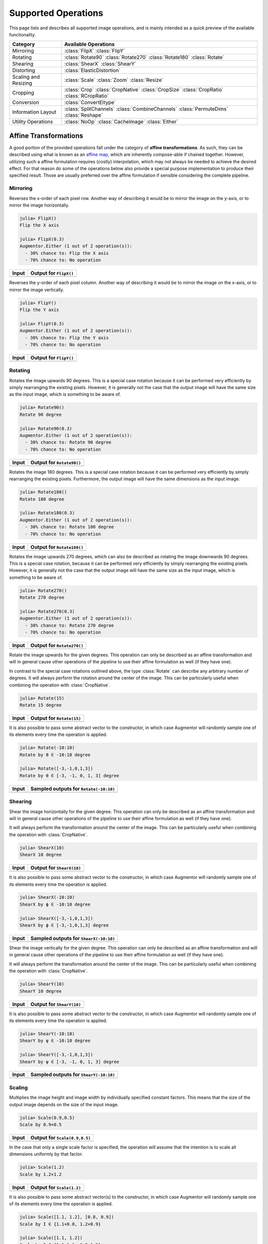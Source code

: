 Supported Operations
======================

This page lists and describes all supported image operations, and
is mainly intended as a quick preview of the available
functionality.

+-----------------------+----------------------------------------------------------------------------+
| Category              | Available Operations                                                       |
+=======================+============================================================================+
| Mirroring             | :class:`FlipX` :class:`FlipY`                                              |
+-----------------------+----------------------------------------------------------------------------+
| Rotating              | :class:`Rotate90` :class:`Rotate270` :class:`Rotate180` :class:`Rotate`    |
+-----------------------+----------------------------------------------------------------------------+
| Shearing              | :class:`ShearX` :class:`ShearY`                                            |
+-----------------------+----------------------------------------------------------------------------+
| Distorting            | :class:`ElasticDistortion`                                                 |
+-----------------------+----------------------------------------------------------------------------+
| Scaling and Resizing  | :class:`Scale` :class:`Zoom` :class:`Resize`                               |
+-----------------------+----------------------------------------------------------------------------+
| Cropping              | :class:`Crop` :class:`CropNative` :class:`CropSize` :class:`CropRatio`     |
|                       | :class:`RCropRatio`                                                        |
+-----------------------+----------------------------------------------------------------------------+
| Conversion            | :class:`ConvertEltype`                                                     |
+-----------------------+----------------------------------------------------------------------------+
| Information Layout    | :class:`SplitChannels` :class:`CombineChannels` :class:`PermuteDims`       |
|                       | :class:`Reshape`                                                           |
+-----------------------+----------------------------------------------------------------------------+
| Utility Operations    | :class:`NoOp` :class:`CacheImage` :class:`Either`                          |
+-----------------------+----------------------------------------------------------------------------+

Affine Transformations
------------------------

A good portion of the provided operations fall under the category
of **affine transformations**. As such, they can be described
using what is known as an `affine map
<https://en.wikipedia.org/wiki/Affine_transformation>`_, which
are inherently compose-able if chained together. However,
utilizing such a affine formulation requires (costly)
interpolation, which may not always be needed to achieve the
desired effect. For that reason do some of the operations below
also provide a special purpose implementation to produce their
specified result. Those are usually preferred over the affine
formulation if sensible considering the complete pipeline.

Mirroring
**********

.. class:: FlipX

   Reverses the x-order of each pixel row. Another way of describing
   it would be to mirror the image on the y-axis, or to mirror the
   image horizontally.

.. code-block:: jlcon

   julia> FlipX()
   Flip the X axis

   julia> FlipX(0.3)
   Augmentor.Either (1 out of 2 operation(s)):
     - 30% chance to: Flip the X axis
     - 70% chance to: No operation

+---------------------------------------------------------------------------------------------------------+---------------------------------------------------------------------------------------------------------+
| Input                                                                                                   | Output for ``FlipX()``                                                                                  |
+=========================================================================================================+=========================================================================================================+
| .. image:: https://raw.githubusercontent.com/JuliaML/FileStorage/master/Augmentor/testpattern_small.png | .. image:: https://raw.githubusercontent.com/JuliaML/FileStorage/master/Augmentor/operations/FlipX.png  |
+---------------------------------------------------------------------------------------------------------+---------------------------------------------------------------------------------------------------------+


.. class:: FlipY

   Reverses the y-order of each pixel column. Another way of
   describing it would be to mirror the image on the x-axis, or to
   mirror the image vertically.

.. code-block:: jlcon

   julia> FlipY()
   Flip the Y axis

   julia> FlipY(0.3)
   Augmentor.Either (1 out of 2 operation(s)):
     - 30% chance to: Flip the Y axis
     - 70% chance to: No operation

+---------------------------------------------------------------------------------------------------------+---------------------------------------------------------------------------------------------------------+
| Input                                                                                                   | Output for ``FlipY()``                                                                                  |
+=========================================================================================================+=========================================================================================================+
| .. image:: https://raw.githubusercontent.com/JuliaML/FileStorage/master/Augmentor/testpattern_small.png | .. image:: https://raw.githubusercontent.com/JuliaML/FileStorage/master/Augmentor/operations/FlipY.png  |
+---------------------------------------------------------------------------------------------------------+---------------------------------------------------------------------------------------------------------+


Rotating
*************

.. class:: Rotate90

   Rotates the image upwards 90 degrees. This is a special case
   rotation because it can be performed very efficiently by simply
   rearranging the existing pixels. However, it is generally not the
   case that the output image will have the same size as the input
   image, which is something to be aware of.

.. code-block:: jlcon

   julia> Rotate90()
   Rotate 90 degree

   julia> Rotate90(0.3)
   Augmentor.Either (1 out of 2 operation(s)):
     - 30% chance to: Rotate 90 degree
     - 70% chance to: No operation

+-----------------------------------------------------------------------------------------------------------+-----------------------------------------------------------------------------------------------------------+
| Input                                                                                                     | Output for ``Rotate90()``                                                                                 |
+===========================================================================================================+===========================================================================================================+
| .. image:: https://raw.githubusercontent.com/JuliaML/FileStorage/master/Augmentor/testpattern_small.png   | .. image:: https://raw.githubusercontent.com/JuliaML/FileStorage/master/Augmentor/operations/Rotate90.png |
+-----------------------------------------------------------------------------------------------------------+-----------------------------------------------------------------------------------------------------------+

.. class:: Rotate180

   Rotates the image 180 degrees. This is a special case rotation
   because it can be performed very efficiently by simply
   rearranging the existing pixels. Furthermore, the output image
   will have the same dimensions as the input image.

.. code-block:: jlcon

   julia> Rotate180()
   Rotate 180 degree

   julia> Rotate180(0.3)
   Augmentor.Either (1 out of 2 operation(s)):
     - 30% chance to: Rotate 180 degree
     - 70% chance to: No operation

+------------------------------------------------------------------------------------------------------------+------------------------------------------------------------------------------------------------------------+
| Input                                                                                                      | Output for ``Rotate180()``                                                                                 |
+============================================================================================================+============================================================================================================+
| .. image:: https://raw.githubusercontent.com/JuliaML/FileStorage/master/Augmentor/testpattern_small.png    | .. image:: https://raw.githubusercontent.com/JuliaML/FileStorage/master/Augmentor/operations/Rotate180.png |
+------------------------------------------------------------------------------------------------------------+------------------------------------------------------------------------------------------------------------+

.. class:: Rotate270

   Rotates the image upwards 270 degrees, which can also be described
   as rotating the image downwards 90 degrees. This is a special case
   rotation, because it can be performed very efficiently by simply
   rearranging the existing pixels. However, it is generally not the
   case that the output image will have the same size as the input
   image, which is something to be aware of.

.. code-block:: jlcon

   julia> Rotate270()
   Rotate 270 degree

   julia> Rotate270(0.3)
   Augmentor.Either (1 out of 2 operation(s)):
     - 30% chance to: Rotate 270 degree
     - 70% chance to: No operation

+------------------------------------------------------------------------------------------------------------+------------------------------------------------------------------------------------------------------------+
| Input                                                                                                      | Output for ``Rotate270()``                                                                                 |
+============================================================================================================+============================================================================================================+
| .. image:: https://raw.githubusercontent.com/JuliaML/FileStorage/master/Augmentor/testpattern_small.png    | .. image:: https://raw.githubusercontent.com/JuliaML/FileStorage/master/Augmentor/operations/Rotate270.png |
+------------------------------------------------------------------------------------------------------------+------------------------------------------------------------------------------------------------------------+

.. class:: Rotate

   Rotate the image upwards for the given degrees. This operation
   can only be described as an affine transformation and will in
   general cause other operations of the pipeline to use their
   affine formulation as well (if they have one).

In contrast to the special case rotations outlined above, the
type :class:`Rotate` can describe any arbitrary number of degrees.
It will always perform the rotation around the center of the image.
This can be particularly useful when combining the operation with
:class:`CropNative`.

.. code-block:: jlcon

   julia> Rotate(15)
   Rotate 15 degree

+---------------------------------------------------------------------------------------------------------+---------------------------------------------------------------------------------------------------------+
| Input                                                                                                   | Output for ``Rotate(15)``                                                                               |
+=========================================================================================================+=========================================================================================================+
| .. image:: https://raw.githubusercontent.com/JuliaML/FileStorage/master/Augmentor/testpattern_small.png | .. image:: https://raw.githubusercontent.com/JuliaML/FileStorage/master/Augmentor/operations/Rotate.png |
+---------------------------------------------------------------------------------------------------------+---------------------------------------------------------------------------------------------------------+

It is also possible to pass some abstract vector to the
constructor, in which case Augmentor will randomly sample one of
its elements every time the operation is applied.

.. code-block:: jlcon

   julia> Rotate(-10:10)
   Rotate by θ ∈ -10:10 degree

   julia> Rotate([-3,-1,0,1,3])
   Rotate by θ ∈ [-3, -1, 0, 1, 3] degree

+---------------------------------------------------------------------------------------------------------+---------------------------------------------------------------------------------------------------------+
| Input                                                                                                   | Sampled outputs for ``Rotate(-10:10)``                                                                  |
+=========================================================================================================+=========================================================================================================+
| .. image:: https://raw.githubusercontent.com/JuliaML/FileStorage/master/Augmentor/testpattern_small.png | .. image:: https://raw.githubusercontent.com/JuliaML/FileStorage/master/Augmentor/operations/Rotate.gif |
+---------------------------------------------------------------------------------------------------------+---------------------------------------------------------------------------------------------------------+


Shearing
***********

.. class:: ShearX

   Shear the image horizontally for the given degree. This
   operation can only be described as an affine transformation
   and will in general cause other operations of the pipeline to
   use their affine formulation as well (if they have one).

It will always perform the transformation around the center of
the image. This can be particularly useful when combining the
operation with :class:`CropNative`.

.. code-block:: jlcon

   julia> ShearX(10)
   ShearX 10 degree

+---------------------------------------------------------------------------------------------------------+---------------------------------------------------------------------------------------------------------+
| Input                                                                                                   | Output for ``ShearX(10)``                                                                               |
+=========================================================================================================+=========================================================================================================+
| .. image:: https://raw.githubusercontent.com/JuliaML/FileStorage/master/Augmentor/testpattern_small.png | .. image:: https://raw.githubusercontent.com/JuliaML/FileStorage/master/Augmentor/operations/ShearX.png |
+---------------------------------------------------------------------------------------------------------+---------------------------------------------------------------------------------------------------------+

It is also possible to pass some abstract vector to the
constructor, in which case Augmentor will randomly sample one of
its elements every time the operation is applied.

.. code-block:: jlcon

   julia> ShearX(-10:10)
   ShearX by ϕ ∈ -10:10 degree

   julia> ShearX([-3,-1,0,1,3])
   ShearX by ϕ ∈ [-3,-1,0,1,3] degree

+---------------------------------------------------------------------------------------------------------+---------------------------------------------------------------------------------------------------------+
| Input                                                                                                   | Sampled outputs for ``ShearX(-10:10)``                                                                  |
+=========================================================================================================+=========================================================================================================+
| .. image:: https://raw.githubusercontent.com/JuliaML/FileStorage/master/Augmentor/testpattern_small.png | .. image:: https://raw.githubusercontent.com/JuliaML/FileStorage/master/Augmentor/operations/ShearX.gif |
+---------------------------------------------------------------------------------------------------------+---------------------------------------------------------------------------------------------------------+

.. class:: ShearY

   Shear the image vertically for the given degree. This
   operation can only be described as an affine transformation
   and will in general cause other operations of the pipeline to
   use their affine formulation as well (if they have one).

It will always perform the transformation around the center of
the image. This can be particularly useful when combining the
operation with :class:`CropNative`.

.. code-block:: jlcon

   julia> ShearY(10)
   ShearY 10 degree

+---------------------------------------------------------------------------------------------------------+---------------------------------------------------------------------------------------------------------+
| Input                                                                                                   | Output for ``ShearY(10)``                                                                               |
+=========================================================================================================+=========================================================================================================+
| .. image:: https://raw.githubusercontent.com/JuliaML/FileStorage/master/Augmentor/testpattern_small.png | .. image:: https://raw.githubusercontent.com/JuliaML/FileStorage/master/Augmentor/operations/ShearY.png |
+---------------------------------------------------------------------------------------------------------+---------------------------------------------------------------------------------------------------------+

It is also possible to pass some abstract vector to the
constructor, in which case Augmentor will randomly sample one of
its elements every time the operation is applied.

.. code-block:: jlcon

   julia> ShearY(-10:10)
   ShearY by ψ ∈ -10:10 degree

   julia> ShearY([-3,-1,0,1,3])
   ShearY by ψ ∈ [-3, -1, 0, 1, 3] degree

+---------------------------------------------------------------------------------------------------------+---------------------------------------------------------------------------------------------------------+
| Input                                                                                                   | Sampled outputs for ``ShearY(-10:10)``                                                                  |
+=========================================================================================================+=========================================================================================================+
| .. image:: https://raw.githubusercontent.com/JuliaML/FileStorage/master/Augmentor/testpattern_small.png | .. image:: https://raw.githubusercontent.com/JuliaML/FileStorage/master/Augmentor/operations/ShearY.gif |
+---------------------------------------------------------------------------------------------------------+---------------------------------------------------------------------------------------------------------+


Scaling
**********

.. class:: Scale

   Multiplies the image height and image width by individually
   specified constant factors. This means that the size of the
   output image depends on the size of the input image.

.. code-block:: jlcon

   julia> Scale(0.9,0.5)
   Scale by 0.9×0.5

+---------------------------------------------------------------------------------------------------------+---------------------------------------------------------------------------------------------------------+
| Input                                                                                                   | Output for ``Scale(0.9,0.5)``                                                                           |
+=========================================================================================================+=========================================================================================================+
| .. image:: https://raw.githubusercontent.com/JuliaML/FileStorage/master/Augmentor/testpattern_small.png | .. image:: https://raw.githubusercontent.com/JuliaML/FileStorage/master/Augmentor/operations/Scale.png  |
+---------------------------------------------------------------------------------------------------------+---------------------------------------------------------------------------------------------------------+

In the case that only a single scale factor is specified, the
operation will assume that the intention is to scale all
dimensions uniformly by that factor.

.. code-block:: jlcon

   julia> Scale(1.2)
   Scale by 1.2×1.2

+---------------------------------------------------------------------------------------------------------+---------------------------------------------------------------------------------------------------------+
| Input                                                                                                   | Output for ``Scale(1.2)``                                                                               |
+=========================================================================================================+=========================================================================================================+
| .. image:: https://raw.githubusercontent.com/JuliaML/FileStorage/master/Augmentor/testpattern_small.png | .. image:: https://raw.githubusercontent.com/JuliaML/FileStorage/master/Augmentor/operations/Scale2.png |
+---------------------------------------------------------------------------------------------------------+---------------------------------------------------------------------------------------------------------+

It is also possible to pass some abstract vector(s) to the
constructor, in which case Augmentor will randomly sample one of
its elements every time the operation is applied.

.. code-block:: jlcon

   julia> Scale([1.1, 1.2], [0.8, 0.9])
   Scale by I ∈ {1.1×0.8, 1.2×0.9}

   julia> Scale([1.1, 1.2])
   Scale by I ∈ {1.1×1.1, 1.2×1.2}

   julia> Scale(0.9:0.05:1.2)
   Scale by I ∈ {0.9×0.9, 0.95×0.95, 1.0×1.0, 1.05×1.05, 1.1×1.1, 1.15×1.15, 1.2×1.2}

+---------------------------------------------------------------------------------------------------------+---------------------------------------------------------------------------------------------------------+
| Input                                                                                                   | Sampled outputs for ``Scale(0.9:0.05:1.3)``                                                             |
+=========================================================================================================+=========================================================================================================+
| .. image:: https://raw.githubusercontent.com/JuliaML/FileStorage/master/Augmentor/testpattern_small.png | .. image:: https://raw.githubusercontent.com/JuliaML/FileStorage/master/Augmentor/operations/Scale.gif  |
+---------------------------------------------------------------------------------------------------------+---------------------------------------------------------------------------------------------------------+

.. class:: Zoom

   Multiplies the image height and image width by individually
   specified constant factors. In contrast to :class:`Scale`, the
   size of the input image will be preserved. This is useful to
   implement a strategy known as "scale jitter".

.. code-block:: jlcon

   julia> Zoom(1.2)
   Zoom by 1.2×1.2

+---------------------------------------------------------------------------------------------------------+---------------------------------------------------------------------------------------------------------+
| Input                                                                                                   | Output for ``Zoom(1.2)``                                                                                |
+=========================================================================================================+=========================================================================================================+
| .. image:: https://raw.githubusercontent.com/JuliaML/FileStorage/master/Augmentor/testpattern_small.png | .. image:: https://raw.githubusercontent.com/JuliaML/FileStorage/master/Augmentor/operations/Zoom.png   |
+---------------------------------------------------------------------------------------------------------+---------------------------------------------------------------------------------------------------------+

It is also possible to pass some abstract vector to the
constructor, in which case Augmentor will randomly sample one of
its elements every time the operation is applied.

.. code-block:: jlcon

   julia> Zoom([1.1, 1.2], [0.8, 0.9])
   Zoom by I ∈ {1.1×0.8, 1.2×0.9}

   julia> Zoom([1.1, 1.2])
   Zoom by I ∈ {1.1×1.1, 1.2×1.2}

   julia> Zoom(0.9:0.05:1.2)
   Zoom by I ∈ {0.9×0.9, 0.95×0.95, 1.0×1.0, 1.05×1.05, 1.1×1.1, 1.15×1.15, 1.2×1.2}

+---------------------------------------------------------------------------------------------------------+---------------------------------------------------------------------------------------------------------+
| Input                                                                                                   | Sampled outputs for ``Zoom(0.9:0.05:1.3)``                                                              |
+=========================================================================================================+=========================================================================================================+
| .. image:: https://raw.githubusercontent.com/JuliaML/FileStorage/master/Augmentor/testpattern_small.png | .. image:: https://raw.githubusercontent.com/JuliaML/FileStorage/master/Augmentor/operations/Zoom.gif   |
+---------------------------------------------------------------------------------------------------------+---------------------------------------------------------------------------------------------------------+


Distorting
------------

.. class:: ElasticDistortion

+--------------------------------------------------------------------------------------------------------------------+--------------------------------------------------------------------------------------------------------------------+
| Input                                                                                                              | Sampled outputs for ``ElasticDistortion(15,15,0.1)``                                                               |
+====================================================================================================================+====================================================================================================================+
| .. image:: https://raw.githubusercontent.com/JuliaML/FileStorage/master/Augmentor/testpattern_small.png            | .. image:: https://raw.githubusercontent.com/JuliaML/FileStorage/master/Augmentor/operations/ElasticDistortion.gif |
+--------------------------------------------------------------------------------------------------------------------+--------------------------------------------------------------------------------------------------------------------+

+---------------------------------------------------------------------------------------------------------------------+---------------------------------------------------------------------------------------------------------------------+
| Input                                                                                                               | Sampled outputs for ``ElasticDistortion(10,10,0.2,4,3,true)``                                                       |
+=====================================================================================================================+=====================================================================================================================+
| .. image:: https://raw.githubusercontent.com/JuliaML/FileStorage/master/Augmentor/testpattern_small.png             | .. image:: https://raw.githubusercontent.com/JuliaML/FileStorage/master/Augmentor/operations/ElasticDistortion2.gif |
+---------------------------------------------------------------------------------------------------------------------+---------------------------------------------------------------------------------------------------------------------+


Resizing and Subsetting
-------------------------

The process of cropping is useful to discard parts of the input
image. To provide this functionality lazily, applying a crop
introduces a layer of representation called a "view" or
``SubArray``. This is different yet compatible with how affine
operations or other special purpose implementations work. This
means that chaining a crop with some affine operation is
perfectly fine if done sequentially. However, it is generally not
advised to combine affine operations with crop operations within
an :class:`Either` block. Doing that would force the
:func:`Either` to trigger the eager computation of its branches
in order to preserve type-stability.

Cropping
*********

.. class:: Crop

   Crops out the area of the specified pixel dimensions starting
   at a specified position, which in turn denotes the top-left corner
   of the crop. A position of ``x = 1``, and ``y = 1`` would mean that
   the crop is located in the top-left corner of the given image

.. code-block:: jlcon

   julia> Crop(1:10, 5:20)
   Crop region 1:10×5:20

   julia> Crop(5, 1, 20, 10)
   Crop region 1:10×5:24

+---------------------------------------------------------------------------------------------------------+---------------------------------------------------------------------------------------------------------+
| Input                                                                                                   | Output for ``Crop(70:140,25:155)``                                                                      |
+=========================================================================================================+=========================================================================================================+
| .. image:: https://raw.githubusercontent.com/JuliaML/FileStorage/master/Augmentor/testpattern_small.png | .. image:: https://raw.githubusercontent.com/JuliaML/FileStorage/master/Augmentor/operations/Crop.png   |
+---------------------------------------------------------------------------------------------------------+---------------------------------------------------------------------------------------------------------+

.. class:: CropNative

   Crops out the area of the specified pixel dimensions starting
   at a specified position. In contrast to :class:`Crop`, the the
   position (1,1) is not located at the top left of the current
   image, but instead depends on the previous transformations.
   This is useful for combining transformations such as
   :class:`Rotation` or :class:`ShearX` with a crop around the
   center area.

.. code-block:: jlcon

   julia> CropNative(1:10, 5:20)
   Crop native region 1:10×5:20

+-------------------------------------------------------------------------------------------------------------+-------------------------------------------------------------------------------------------------------------+
| Output for ``(Rotate(45), Crop(1:210,1:280))``                                                              | Output for ``(Rotate(45), CropNative(1:210,1:280))``                                                        |
+=============================================================================================================+=============================================================================================================+
| .. image:: https://raw.githubusercontent.com/JuliaML/FileStorage/master/Augmentor/operations/Crop2.png      | .. image:: https://raw.githubusercontent.com/JuliaML/FileStorage/master/Augmentor/operations/CropNative.png |
+-------------------------------------------------------------------------------------------------------------+-------------------------------------------------------------------------------------------------------------+

.. class:: CropSize

   Crops out the area of the specified pixel dimensions
   around the center of the given image.

.. code-block:: jlcon

   julia> CropSize(45,250)
   Crop a 45×250 window around the center

+-----------------------------------------------------------------------------------------------------------+-----------------------------------------------------------------------------------------------------------+
| Input                                                                                                     | Output for ``CropSize(45,225)``                                                                           |
+===========================================================================================================+===========================================================================================================+
| .. image:: https://raw.githubusercontent.com/JuliaML/FileStorage/master/Augmentor/testpattern_small.png   | .. image:: https://raw.githubusercontent.com/JuliaML/FileStorage/master/Augmentor/operations/CropSize.png |
+-----------------------------------------------------------------------------------------------------------+-----------------------------------------------------------------------------------------------------------+

.. class:: CropRatio

   Crops out the biggest area around the center of the given
   image such that the output image satisfies the specified
   aspect ratio (i.e. width divided by height).

   For example the operation ``CropRatio(1)`` would denote a crop
   for the biggest square around the center of the image, while
   ``CropRatio(16/9)`` would result in a rectangle with 16:9
   aspect ratio.

.. code-block:: jlcon

   julia> CropRatio(1)
   Crop to 1:1 aspect ratio

   julia> CropRatio(2.5)
   Crop to 5:2 aspect ratio

+------------------------------------------------------------------------------------------------------------+------------------------------------------------------------------------------------------------------------+
| Input                                                                                                      | Output for ``CropRatio(1)``                                                                                |
+============================================================================================================+============================================================================================================+
| .. image:: https://raw.githubusercontent.com/JuliaML/FileStorage/master/Augmentor/testpattern_small.png    | .. image:: https://raw.githubusercontent.com/JuliaML/FileStorage/master/Augmentor/operations/CropRatio.png |
+------------------------------------------------------------------------------------------------------------+------------------------------------------------------------------------------------------------------------+

.. class:: RCropRatio

   Crops out the biggest possible area at some random position of
   the given image, such that the output image satisfies the
   specified aspect ratio (i.e. width divided by height).

   For example the operation ``RCropRatio(1)`` would denote a
   crop for the biggest possible square. If there is more than
   one such square, then one will be selected at random.

.. code-block:: jlcon

   julia> RCropRatio(1)
   Crop random window with 1:1 aspect ratio

   julia> CropRatio(2.5)
   Crop random window with 5:2 aspect ratio

+-------------------------------------------------------------------------------------------------------------+-------------------------------------------------------------------------------------------------------------+
| Input                                                                                                       | Sampled outputs for ``RCropRatio(1)``                                                                       |
+=============================================================================================================+=============================================================================================================+
| .. image:: https://raw.githubusercontent.com/JuliaML/FileStorage/master/Augmentor/testpattern_small.png     | .. image:: https://raw.githubusercontent.com/JuliaML/FileStorage/master/Augmentor/operations/RCropRatio.gif |
+-------------------------------------------------------------------------------------------------------------+-------------------------------------------------------------------------------------------------------------+

Resizing
***********

.. class:: Resize

   Transforms the image into a fixed specified pixel size. This
   operation does not take any measures to preserve aspect ratio
   of the source image. Instead, the original image will simply be
   resized to the given dimensions. This is useful when one needs a
   set of images to all be of the exact same size.

.. code-block:: jlcon

   julia> Resize(30,40)
   Resize to 30×40

+---------------------------------------------------------------------------------------------------------+---------------------------------------------------------------------------------------------------------+
| Input                                                                                                   | Output for ``Resize(100,150)``                                                                          |
+=========================================================================================================+=========================================================================================================+
| .. image:: https://raw.githubusercontent.com/JuliaML/FileStorage/master/Augmentor/testpattern_small.png | .. image:: https://raw.githubusercontent.com/JuliaML/FileStorage/master/Augmentor/operations/Resize.png |
+---------------------------------------------------------------------------------------------------------+---------------------------------------------------------------------------------------------------------+

Conversion
--------------------

.. class:: ConvertEltype

   Convert the element type of the given array/image into the
   given ``eltype``. This operation is especially useful for
   converting color images to grayscale (or the other way
   around). That said the operation is not specific to color
   types and can also be used for numeric arrays (e.g. with
   separated channels).

   Note that this is an element-wise convert function. Thus it
   can not be used to combine or separate color channels. Use
   :class:`SplitChannels` or :class:`CombineChannels` for those
   purposes.

.. code-block:: jlcon

   julia> op = ConvertEltype(Gray)
   Convert eltype to Gray

   julia> img = testpattern()
   300×400 Array{RGBA{N0f8},2}:
   [...]

   julia> augment(img, op)
   300×400 Array{Gray{N0f8},2}:
   [...]

+----------------------------------------------------------------------------------------------------------------+----------------------------------------------------------------------------------------------------------------+
| Input                                                                                                          | Output for ``ConvertEltype(GrayA)``                                                                            |
+================================================================================================================+================================================================================================================+
| .. image:: https://raw.githubusercontent.com/JuliaML/FileStorage/master/Augmentor/testpattern_small.png        | .. image:: https://raw.githubusercontent.com/JuliaML/FileStorage/master/Augmentor/operations/ConvertEltype.png |
+----------------------------------------------------------------------------------------------------------------+----------------------------------------------------------------------------------------------------------------+

Information Layout
--------------------

It is not uncommon that machine learning frameworks require the
data in a specific form and layout. For example many deep
learning frameworks expect the colorchannel of the images to be
encoded in the third dimension of a 4-dimensional array.

Augmentor allows to convert from (and to) these different layouts
using special operations that are mainly useful in the beginning
or end of a augmentation pipeline.

Color Channels
********************

.. class:: SplitChannels

   Separate the color channels of the given image into a
   dedicated array dimension. This will effectively create a new
   array dimension for the colors as the first dimension. In the
   case of greyscale images a singleton dimension will be created

   This operation is mainly useful at the end of a pipeline in
   combination with :class:`PermuteDims` in order to prepare the
   image for the training algorithm, which often requires the
   color channels to be separate.

.. code-block:: jlcon

   julia> op = SplitChannels()
   Split colorant into its color channels

   julia> img = testpattern()
   300×400 Array{RGBA{N0f8},2}:
   [...]

   julia> augment(img, op))
   4×300×400 Array{N0f8,3}:
   [...]

.. class:: CombineChannels

   Combines the first dimension of a given array into a colorant
   of the specified type ``colortype``. A separate color channel
   is also expected for Gray images.

   The shape of the input image has to be appropriate for the
   given ``colortype``, which also means that the separated color
   channel has to be the first dimension of the array. Use
   :class:`PermuteDims` and/or :class:`Reshape` if that is not
   the case.

   This operation is mainly useful at the beginning of the
   pipline, if the colorchannels of the input images are
   separated.

.. code-block:: jlcon

   julia> op = CombineChannels(RGB)
   Combine color channels into colorant RGB{Any}

   julia> A = rand(3, 10, 10) # random 10x10 RGB image
   3×10×10 Array{Float64,3}:
   [...]

   julia> augment(A, op)
   10×10 Array{RGB{Float64},2}:
   [...]

Array Shape
********************

.. class:: PermuteDims

   Permute the dimensions of the given array with the predefined
   permutation ``perm``. This operation is particularly useful if
   the order of the dimensions needs to be different than the
   default "julian" layout.

   More concretely, Augmentor expects the given images to be in
   vertical-major layout for which the colors are encoded in the
   element type itself. Many deep learning frameworks however
   require their input in a different order. For example it is
   not untypical that the color channels are expected to be
   encoded in the third dimension.

.. code-block:: jlcon

   julia> op = PermuteDims(3,2,1)
   Permute dimension order to (3,2,1)

   julia> img = testpattern()
   300×400 Array{RGBA{N0f8},2}:
   [...]

   julia> augment(img, PermuteDims(2,1))
   400×300 Array{RGBA{N0f8},2}:
   [...]

.. class:: Reshape

   Reinterpret the shape of the given array of numbers or
   colorants. This is useful for example to create singleton
   dimensions that deep learning frameworks may need for
   colorless images, or for converting an image to a feature
   vector and vice versa.

   Note that this operation has nothing to do with image
   resizing, but instead is strictly concerned with changing
   the shape of the array.

.. code-block:: jlcon

   julia> Reshape(10,15)
   Reshape array to 10×15

   julia> op = Reshape(25)
   Reshape array to 25-element vector

   julia> A = rand(5,5)
   5×5 Array{Float64,2}:
   [...]

   julia> augment(A, op)
   25-element Array{Float64,1}:
   [...]

Utility Operations
--------------------

Aside from "true" operations that specify some kind of
transformation, there are also a couple of special utility
operations used for functionality such as stochastic branching.

Buffering
*******************

.. class:: CacheImage

   Write the current state of the image into the working memory.
   Optionally a user has the option to specify a preallocated
   buffer to write the image into.

   Even without a preallocated buffer it can be beneficial to
   cache the image in some situations. For example when chaining
   a number of affine transformations after an elastic
   distortion, because performing that lazily requires nested
   interpolation.

.. code-block:: jlcon

   julia> CacheImage()
   Cache into temporary buffer

   julia> CacheImage(rand(5,5))
   Cache into preallocated 5×5 Array{Float64,2}

Identity Function
*******************

.. class:: NoOp

   Pass the image along unchanged. Usually used in combination
   with :class:`Either` to denote a "branch" that does not
   perform any computation.

.. code-block:: jlcon

   julia> NoOp()
   No operation

Stochastic Branches
*********************

.. class:: Either

   Allows for choosing between different operations at random
   when applied. This is particularly useful if one for example
   wants to first either rotate the image 90 degree clockwise or
   anticlockwise (but never both) and then apply some other
   operation(s) afterwards.

   When compiling a pipeline, :class:`Either` will analyze the
   provided operations in order to identify the most preferred
   way to apply the individual operation when sampled, that is
   supported by all given operations. This way the output of
   applying :class:`Either` will be inferable and the whole
   pipeline will remain type-stable, even though randomness is
   involved.

   By default each specified image operation has the same
   probability of occurrence. This default behaviour can be
   overwritten by specifying the chance manually.

.. code-block:: jlcon

   julia> FlipX() * FlipY()
   Augmentor.Either (1 out of 2 operation(s)):
     - 50% chance to: Flip the X axis
     - 50% chance to: Flip the Y axis

   julia> Either(FlipX(), FlipY())
   Augmentor.Either (1 out of 2 operation(s)):
     - 50% chance to: Flip the X axis
     - 50% chance to: Flip the Y axis

   julia> Either((FlipX(), FlipY(), NoOp()), (1,1,2))
   Augmentor.Either (1 out of 3 operation(s)):
     - 25% chance to: Flip the X axis
     - 25% chance to: Flip the Y axis
     - 50% chance to: No operation

   julia> Either(1=>FlipX(), 1=>FlipY(), 2=>NoOp())
   Augmentor.Either (1 out of 3 operation(s)):
     - 25% chance to: Flip the X axis
     - 25% chance to: Flip the Y axis
     - 50% chance to: No operation

   julia> (1=>FlipX()) * (1=>FlipY()) * (2=>NoOp())
   Augmentor.Either (1 out of 3 operation(s)):
     - 25% chance to: Flip the X axis
     - 25% chance to: Flip the Y axis
     - 50% chance to: No operation
